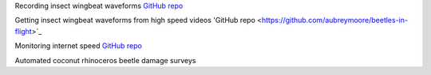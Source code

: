 .. title: Projects
.. slug: projects
.. date: 2025-04-17 09:07:56 UTC
.. tags: 
.. category: 
.. link: 
.. description: 
.. type: text


Recording insect wingbeat waveforms `GitHub repo <https://github.com/aubreymoore/wingbeat-recorder>`_

Getting insect wingbeat waveforms from high speed videos 'GitHub repo <https://github.com/aubreymoore/beetles-in-flight>`_

Monitoring internet speed `GitHub repo <https://github.com/aubreymoore/speedtest>`_

Automated coconut rhinoceros beetle damage surveys 

